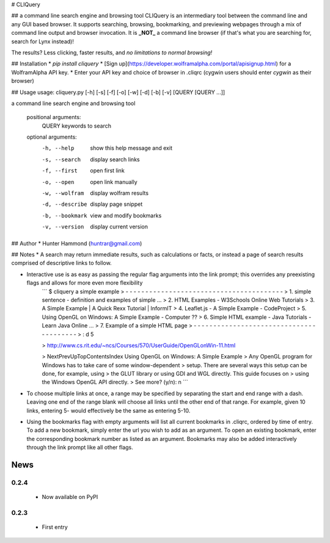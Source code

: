 # CLIQuery

## a command line search engine and browsing tool
CLIQuery is an intermediary tool between the command line and any GUI based browser. It supports searching, browsing, bookmarking, and previewing webpages through a mix of command line output and browser invocation. It is **_NOT_** a command line browser (if that's what you are searching for, search for Lynx instead)!

The results? Less clicking, faster results, and *no limitations to normal browsing!*

## Installation
* `pip install cliquery`
* [Sign up](https://developer.wolframalpha.com/portal/apisignup.html) for a WolframAlpha API key.
* Enter your API key and choice of browser in .cliqrc (cygwin users should enter `cygwin` as their browser)

## Usage
usage: cliquery.py [-h] [-s] [-f] [-o] [-w] [-d] [-b] [-v] [QUERY [QUERY ...]]

a command line search engine and browsing tool

  positional arguments:
    QUERY           keywords to search

  optional arguments:
    -h, --help      show this help message and exit
    -s, --search    display search links
    -f, --first     open first link
    -o, --open      open link manually
    -w, --wolfram   display wolfram results
    -d, --describe  display page snippet
    -b, --bookmark  view and modify bookmarks
    -v, --version   display current version

## Author
* Hunter Hammond (huntrar@gmail.com)

## Notes
* A search may return immediate results, such as calculations or facts, or instead a page of search results comprised of descriptive links to follow.

* Interactive use is as easy as passing the regular flag arguments into the link prompt; this overrides any preexisting flags and allows for more even more flexibility
    ```
    $ cliquery a simple example
    > - - - - - - - - - - - - - - - - - - - - - - - - - - - - - - - - - - - - - - - -
    > 1. simple sentence - definition and examples of simple ...
    > 2. HTML Examples - W3Schools Online Web Tutorials
    > 3. A Simple Example | A Quick Rexx Tutorial | InformIT
    > 4. Leaflet.js - A Simple Example - CodeProject
    > 5. Using OpenGL on Windows: A Simple Example - Computer ??
    > 6. Simple HTML example - Java Tutorials - Learn Java Online ...
    > 7. Example of a simple HTML page
    > - - - - - - - - - - - - - - - - - - - - - - - - - - - - - - - - - - - - - - - -
    > : d 5


    > http://www.cs.rit.edu/~ncs/Courses/570/UserGuide/OpenGLonWin-11.html


    > NextPrevUpTopContentsIndex Using OpenGL on Windows: A Simple Example
    > Any OpenGL program for Windows has to take care of some window-dependent
    > setup. There are several ways this setup can be done, for example, using
    > the GLUT library or using GDI and WGL directly. This guide focuses on
    > using the Windows OpenGL API directly.
    > See more? (y/n): n
    ```

* To choose multiple links at once, a range may be specified by separating the start and end range with a dash. Leaving one end of the range blank will choose all links until the other end of that range. For example, given 10 links, entering 5- would effectively be the same as entering 5-10.

* Using the bookmarks flag with empty arguments will list all current bookmarks in .cliqrc, ordered by time of entry. To add a new bookmark, simply enter the url you wish to add as an argument. To open an existing bookmark, enter the corresponding bookmark number as listed as an argument. Bookmarks may also be added interactively through the link prompt like all other flags.


News
====

0.2.4
------

 - Now available on PyPI

0.2.3
------

 - First entry





